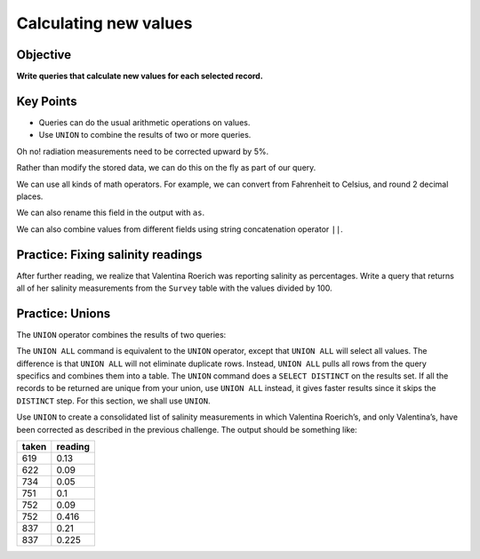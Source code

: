 Calculating new values
======================

Objective
---------

**Write queries that calculate new values for each selected record.**

..  youtube:: 8gYifvvIV_k
   :width: 100%

Key Points
----------

-  Queries can do the usual arithmetic operations on values.
-  Use ``UNION`` to combine the results of two or more queries.

Oh no! radiation measurements need to be corrected upward by 5%. 

Rather than modify the stored data, we can do this on the fly 
as part of our query.

.. tab:: SQL

    .. code:: sql

        SELECT 1.05 * reading FROM Survey WHERE quant = 'rad';

We can use all kinds of math operators. For example, we can
convert from Fahrenheit to Celsius, and round 2 decimal places.

.. tab:: SQL

    .. code:: sql

        SELECT taken, round(5*(reading - 32) / 9, 2) 
        FROM Survey WHERE quant = 'temp';

We can also rename this field in the output with ``as``.

.. tab:: SQL

    .. code:: sql

        SELECT taken, round(5*(reading - 32) / 9, 2) as Celsius 
        FROM Survey WHERE quant = 'temp';

We can also combine values from different fields using string 
concatenation operator ``||``.

.. tab:: SQL

    .. code:: sql

        SELECT personal || ' ' || family as fullname FROM Person;


Practice: Fixing salinity readings
----------------------------------

After further reading, we realize that Valentina Roerich was reporting 
salinity as percentages. Write a query that returns all of her salinity 
measurements from the ``Survey`` table with the values divided by 100.

.. collapse:: Solution

    .. container:: 
    
        .. code:: sql

            SELECT taken, reading / 100 FROM Survey WHERE person = 'roe' AND quant = 'sal';


Practice: Unions
----------------

The ``UNION`` operator combines the results of two queries:

.. tab:: SQL

    .. code:: sql

        SELECT * FROM Person WHERE id = 'dyer' UNION SELECT * FROM Person WHERE id = 'roe';

.. tab:: Output

        ==== ========= =======
        id   personal  family
        ==== ========= =======
        dyer William   Dyer
        roe  Valentina Roerich
        ==== ========= =======

The ``UNION ALL`` command is equivalent to the ``UNION`` operator, except 
that ``UNION ALL`` will select all values. The difference is that ``UNION ALL`` 
will not eliminate duplicate rows. Instead, ``UNION ALL`` pulls all rows from 
the query specifics and combines them into a table. The ``UNION`` command does 
a ``SELECT DISTINCT`` on the results set. If all the records to be returned are 
unique from your union, use ``UNION ALL`` instead, it gives faster results since 
it skips the ``DISTINCT`` step. For this section, we shall use ``UNION``.

Use ``UNION`` to create a consolidated list of salinity measurements in which 
Valentina Roerich\’s, and only Valentina\’s, have been corrected as described 
in the previous challenge. The output should be something like:

===== =======
taken reading
===== =======
619   0.13
622   0.09
734   0.05
751   0.1
752   0.09
752   0.416
837   0.21
837   0.225
===== =======

.. collapse:: Solution

    .. container:: 
    
        .. code:: sql

            SELECT taken, reading FROM Survey WHERE person != 'roe' AND quant = 'sal' 
            UNION SELECT taken, reading / 100 FROM Survey WHERE person = 'roe' AND quant = 'sal' 
            ORDER BY taken ASC;
